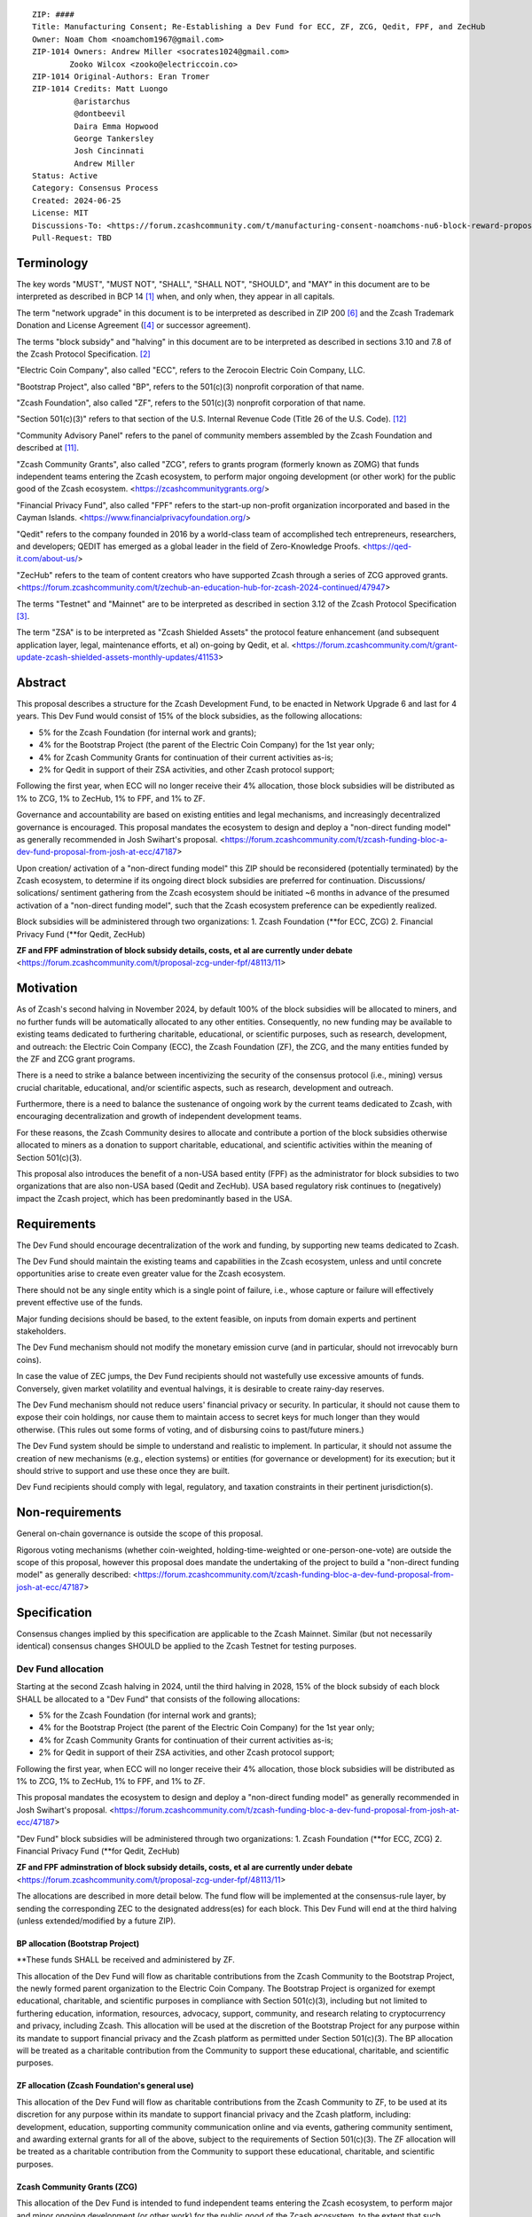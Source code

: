 ::

  ZIP: ####
  Title: Manufacturing Consent; Re-Establishing a Dev Fund for ECC, ZF, ZCG, Qedit, FPF, and ZecHub
  Owner: Noam Chom <noamchom1967@gmail.com>
  ZIP-1014 Owners: Andrew Miller <socrates1024@gmail.com>
          Zooko Wilcox <zooko@electriccoin.co>
  ZIP-1014 Original-Authors: Eran Tromer
  ZIP-1014 Credits: Matt Luongo
           @aristarchus
           @dontbeevil
           Daira Emma Hopwood
           George Tankersley
           Josh Cincinnati
           Andrew Miller
  Status: Active
  Category: Consensus Process
  Created: 2024-06-25
  License: MIT
  Discussions-To: <https://forum.zcashcommunity.com/t/manufacturing-consent-noamchoms-nu6-block-reward-proposal/47155>
  Pull-Request: TBD


Terminology
===========

The key words "MUST", "MUST NOT", "SHALL", "SHALL NOT", "SHOULD", and "MAY"
in this document are to be interpreted as described in BCP 14 [#BCP14]_ when,
and only when, they appear in all capitals.

The term "network upgrade" in this document is to be interpreted as
described in ZIP 200 [#zip-0200]_ and the Zcash Trademark Donation and License
Agreement ([#trademark]_ or successor agreement).

The terms "block subsidy" and "halving" in this document are to be interpreted
as described in sections 3.10 and 7.8 of the Zcash Protocol Specification.
[#protocol]_

"Electric Coin Company", also called "ECC", refers to the Zerocoin Electric
Coin Company, LLC.

"Bootstrap Project", also called "BP", refers to the 501(c)(3) nonprofit
corporation of that name.

"Zcash Foundation", also called "ZF", refers to the 501(c)(3) nonprofit
corporation of that name.

"Section 501(c)(3)" refers to that section of the U.S. Internal Revenue
Code (Title 26 of the U.S. Code). [#section501c3]_

"Community Advisory Panel" refers to the panel of community members assembled
by the Zcash Foundation and described at [#zf-community]_.

"Zcash Community Grants", also called "ZCG", refers to grants program
(formerly known as ZOMG) that funds independent teams entering the Zcash ecosystem, 
to perform major ongoing development (or other work) 
for the public good of the Zcash ecosystem.
<https://zcashcommunitygrants.org/>

"Financial Privacy Fund", also called "FPF" refers to the start-up non-profit
organization incorporated and based in the Cayman Islands.
<https://www.financialprivacyfoundation.org/>

"Qedit" refers to the company founded in 2016 by a world-class team of 
accomplished tech entrepreneurs, researchers, and developers; 
QEDIT has emerged as a global leader in the field of Zero-Knowledge Proofs.
<https://qed-it.com/about-us/>

"ZecHub" refers to the team of content creators who have supported Zcash
through a series of ZCG approved grants.
<https://forum.zcashcommunity.com/t/zechub-an-education-hub-for-zcash-2024-continued/47947>

The terms "Testnet" and "Mainnet" are to be interpreted as described in
section 3.12 of the Zcash Protocol Specification [#protocol-networks]_.

The term "ZSA" is to be interpreted as "Zcash Shielded Assets" the protocol
feature enhancement (and subsequent application layer, legal, maintenance 
efforts, et al) on-going by Qedit, et al.
<https://forum.zcashcommunity.com/t/grant-update-zcash-shielded-assets-monthly-updates/41153>


Abstract
========

This proposal describes a structure for the Zcash Development Fund, to be
enacted in Network Upgrade 6 and last for 4 years. This Dev Fund would consist
of 15% of the block subsidies, as the following allocations:

* 5% for the Zcash Foundation (for internal work and grants);
* 4% for the Bootstrap Project (the parent of the Electric Coin Company) for the 1st year only;
* 4% for Zcash Community Grants for continuation of their current activities as-is;
* 2% for Qedit in support of their ZSA activities, and other Zcash protocol support;

Following the first year, when ECC will no longer receive their 4% allocation, 
those block subsidies will be distributed as 1% to ZCG, 1% to ZecHub, 1% to FPF,
and 1% to ZF.

Governance and accountability are based on existing entities and legal mechanisms,
and increasingly decentralized governance is encouraged.  This proposal mandates 
the ecosystem to design and deploy a "non-direct funding model" as generally
recommended in Josh Swihart's proposal.
<https://forum.zcashcommunity.com/t/zcash-funding-bloc-a-dev-fund-proposal-from-josh-at-ecc/47187>

Upon creation/ activation of a "non-direct funding model" this ZIP should be 
reconsidered (potentially terminated) by the Zcash ecosystem, to determine 
if its ongoing direct block subsidies are preferred for continuation.
Discussions/ solications/ sentiment gathering from the Zcash
ecosystem should be initiated ~6 months in advance of the presumed
activation of a "non-direct funding model", such that the Zcash ecosystem
preference can be expediently realized.

Block subsidies will be administered through two organizations:
1. Zcash Foundation  (**for ECC, ZCG)
2. Financial Privacy Fund (**for Qedit, ZecHub)

**ZF and FPF adminstration of block subsidy details, costs, et al are currently under debate**
<https://forum.zcashcommunity.com/t/proposal-zcg-under-fpf/48113/11>


Motivation
==========

As of Zcash's second halving in November 2024, by default 100% of the block
subsidies will be allocated to miners, and no further funds will be automatically
allocated to any other entities. Consequently, no new funding
may be available to existing teams dedicated to furthering charitable,
educational, or scientific purposes, such as research, development, and outreach:
the Electric Coin Company (ECC), the Zcash Foundation (ZF), the ZCG, and the many
entities funded by the ZF and ZCG grant programs.

There is a need to strike a balance between incentivizing the security of the
consensus protocol (i.e., mining) versus crucial charitable, educational, and/or
scientific aspects, such as research, development and outreach.

Furthermore, there is a need to balance the sustenance of ongoing work by the
current teams dedicated to Zcash, with encouraging decentralization and growth
of independent development teams.

For these reasons, the Zcash Community desires to allocate and
contribute a portion of the block subsidies otherwise allocated to
miners as a donation to support charitable, educational, and
scientific activities within the meaning of Section 501(c)(3).

This proposal also introduces the benefit of a non-USA based entity (FPF) as 
the administrator for block subsidies to two organizations that are also 
non-USA based (Qedit and ZecHub). USA based regulatory risk continues to
(negatively) impact the Zcash project, which has been predominantly based in the USA.


Requirements
============

The Dev Fund should encourage decentralization of the work and funding, by
supporting new teams dedicated to Zcash.

The Dev Fund should maintain the existing teams and capabilities in the Zcash
ecosystem, unless and until concrete opportunities arise to create even greater
value for the Zcash ecosystem.

There should not be any single entity which is a single point of failure, i.e.,
whose capture or failure will effectively prevent effective use of the funds.

Major funding decisions should be based, to the extent feasible, on inputs from
domain experts and pertinent stakeholders.

The Dev Fund mechanism should not modify the monetary emission curve (and in
particular, should not irrevocably burn coins).

In case the value of ZEC jumps, the Dev Fund recipients should not wastefully
use excessive amounts of funds. Conversely, given market volatility and eventual
halvings, it is desirable to create rainy-day reserves.

The Dev Fund mechanism should not reduce users' financial privacy or security.
In particular, it should not cause them to expose their coin holdings, nor
cause them to maintain access to secret keys for much longer than they would
otherwise. (This rules out some forms of voting, and of disbursing coins to
past/future miners.)

The Dev Fund system should be simple to understand and realistic to
implement. In particular, it should not assume the creation of new mechanisms
(e.g., election systems) or entities (for governance or development) for its
execution; but it should strive to support and use these once they are built.

Dev Fund recipients should comply with legal, regulatory, and taxation
constraints in their pertinent jurisdiction(s).


Non-requirements
================

General on-chain governance is outside the scope of this proposal.

Rigorous voting mechanisms (whether coin-weighted, holding-time-weighted or
one-person-one-vote) are outside the scope of this proposal, however this 
proposal does mandate the undertaking of the project to build a "non-direct
funding model" as generally described:
<https://forum.zcashcommunity.com/t/zcash-funding-bloc-a-dev-fund-proposal-from-josh-at-ecc/47187>

Specification
=============

Consensus changes implied by this specification are applicable to the
Zcash Mainnet. Similar (but not necessarily identical) consensus changes
SHOULD be applied to the Zcash Testnet for testing purposes.


Dev Fund allocation
-------------------

Starting at the second Zcash halving in 2024, until the third halving in 2028,
15% of the block subsidy of each block SHALL be allocated to a "Dev Fund" that
consists of the following allocations:

* 5% for the Zcash Foundation (for internal work and grants);
* 4% for the Bootstrap Project (the parent of the Electric Coin Company) for the 1st year only; 
* 4% for Zcash Community Grants for continuation of their current activities as-is;
* 2% for Qedit in support of their ZSA activities, and other Zcash protocol support;

Following the first year, when ECC will no longer receive their 4% allocation, 
those block subsidies will be distributed as 1% to ZCG, 1% to ZecHub, 1% to FPF,
and 1% to ZF.

This proposal mandates the ecosystem to design and deploy a "non-direct funding model"
as generally recommended in Josh Swihart's proposal.
<https://forum.zcashcommunity.com/t/zcash-funding-bloc-a-dev-fund-proposal-from-josh-at-ecc/47187>

"Dev Fund" block subsidies will be administered through two organizations:
1. Zcash Foundation  (**for ECC, ZCG)
2. Financial Privacy Fund (**for Qedit, ZecHub)

**ZF and FPF adminstration of block subsidy details, costs, et al are currently under debate**
<https://forum.zcashcommunity.com/t/proposal-zcg-under-fpf/48113/11>

The allocations are described in more detail below. The fund flow will be implemented
at the consensus-rule layer, by sending the corresponding ZEC to the designated
address(es) for each block. This Dev Fund will end at the third halving (unless
extended/modified by a future ZIP).


BP allocation (Bootstrap Project)
~~~~~~~~~~~~~~~~~~~~~~~~~~~~

**These funds SHALL be received and administered by ZF.

This allocation of the Dev Fund will flow as charitable contributions from
the Zcash Community to the Bootstrap Project, the newly formed parent
organization to the Electric Coin Company. The Bootstrap Project is organized
for exempt educational, charitable, and scientific purposes in
compliance with Section 501(c)(3), including but not
limited to furthering education, information, resources, advocacy,
support, community, and research relating to cryptocurrency and
privacy, including Zcash. This allocation will be used at the discretion of
the Bootstrap Project for any purpose within its mandate to support financial
privacy and the Zcash platform as permitted under Section 501(c)(3). The
BP allocation will be treated as a charitable contribution from the
Community to support these educational, charitable, and scientific
purposes.


ZF allocation (Zcash Foundation's general use)
~~~~~~~~~~~~~~~~~~~~~~~~~~~~~~~~~~~~~~~~~

This allocation of the Dev Fund will flow as charitable contributions from
the Zcash Community to ZF, to be used at its discretion for any
purpose within its mandate to support financial privacy and the Zcash
platform, including: development, education, supporting community
communication online and via events, gathering community sentiment,
and awarding external grants for all of the above, subject to the
requirements of Section 501(c)(3). The ZF allocation will be
treated as a charitable contribution from the Community to support
these educational, charitable, and scientific purposes.


Zcash Community Grants (ZCG)
~~~~~~~~~~~~~~~~~~~~~~~

This allocation of the Dev Fund is intended to fund independent teams entering the
Zcash ecosystem, to perform major and minor ongoing development (or other work) for the
public good of the Zcash ecosystem, to the extent that such teams are available
and effective.

**These funds SHALL be received and administered by ZF (or FPF, pending TBD outcomes
of FPF proposal: <https://forum.zcashcommunity.com/t/proposal-zcg-under-fpf/48113/11>). 
ZF MUST disburse them for "Major Grants" and expenses reasonably related to
the administration of Major Grants, but subject to the following additional constraints:

1. These funds MUST only be used to issue Major Grants to external parties
   that are independent of ZF, and to pay for expenses reasonably related to 
   the administration of Major Grants. They MUST NOT be used by ZF for its 
   internal operations and direct expenses not related to administration of 
   Major Grants. Additionally, BP, ECC, and ZF are ineligible to receive 
   Major Grants.

2. Major Grants SHOULD support well-specified work proposed by the grantee,
   at reasonable market-rate costs. They can be of any duration or ongoing
   without a duration limit. Grants of indefinite duration SHOULD have
   semiannual review points for continuation of funding.

3. Priority SHOULD be given to Major Grants that bolster teams with
   substantial (current or prospective) continual existence, and set them up
   for long-term success, subject to the usual grant award considerations
   (impact, ability, risks, team, cost-effectiveness, etc.). Priority SHOULD be
   given to Major Grants that support ecosystem growth, for example through
   mentorship, coaching, technical resources, creating entrepreneurial
   opportunities, etc. If one proposal substantially duplicates another's
   plans, priority SHOULD be given to the originator of the plans.

4. Major Grants SHOULD be restricted to furthering the Zcash cryptocurrency and
   its ecosystem (which is more specific than furthering financial privacy in
   general) as permitted under Section 501(c)(3).

5. Major Grants awards are subject to approval by a five-seat Major Grant
   Review Committee. The Major Grant Review Committee SHALL be selected by the
   ZF's Community Advisory Panel or successor process.

6. The Major Grant Review Committee's funding decisions will be final, requiring
   no approval from the ZF Board, but are subject to veto if the Foundation
   judges them to violate U.S. law or the ZF's reporting requirements and other
   (current or future) obligations under U.S. IRS 501(c)(3).

7. Major Grant Review Committee members SHALL have a one-year term and MAY sit
   for reelection. The Major Grant Review Committee is subject to the same
   conflict of interest policy that governs the ZF Board of Directors (i.e. they
   MUST recuse themselves when voting on proposals where they have a financial
   interest). At most one person with association with the BP/ECC, and at most
   one person with association with the ZF, are allowed to sit on the Major
   Grant Review Committee. "Association" here means: having a financial
   interest, full-time employment, being an officer, being a director, or having
   an immediate family relationship with any of the above. The ZF SHALL continue
   to operate the Community Advisory Panel and SHOULD work toward making it more
   representative and independent (more on that below).
   
8. From 1st January 2022, a portion of the MG allocation shall be allocated to a 
   Discretionary Budget, which may be disbursed for expenses reasonably related 
   to the administration of Major Grants. The amount of funds allocated to the 
   Discretionary Budget SHALL be decided by the ZF's Community Advisory Panel or 
   successor process. Any disbursement of funds from the Discretionary Budget 
   MUST be approved by the Major Grant Review Committee. Expenses related to the 
   administration of Major Grants include, without limitation the following:
   
   * Paying third party vendors for services related to domain name registration, or
     the design, website hosting and administration of websites for the Major Grant 
     Review Committee.
   * Paying independent consultants to develop requests for proposals that align 
     with the Major Grants program.
   * Paying independent consultants for expert review of grant applications.
   * Paying for sales and marketing services to promote the Major Grants 
     program.
   * Paying third party consultants to undertake activities that support the 
     purpose of the Major Grants program. 
   * Reimbursement to members of the Major Grant Review Committee for reasonable 
     travel expenses, including transportation, hotel and meals allowance.
     
   The Major Grant Review Committee's decisions relating to the allocation and 
   disbursement of funds from the Discretionary Budget will be final, requiring 
   no approval from the ZF Board, but are subject to veto if the Foundation 
   judges them to violate U.S. law or the ZF's reporting requirements and other 
   (current or future) obligations under U.S. IRS 501(c)(3).

ZF SHALL recognize the MG allocation of the Dev Fund as a Restricted Fund
donation under the above constraints (suitably formalized), and keep separate
accounting of its balance and usage under its `Transparency and Accountability`_
obligations defined below.

ZF SHALL strive to define target metrics and key performance indicators,
and the Major Grant Review Committee SHOULD utilize these in its funding
decisions.


Qedit
~~~~~~~~~~~~~~~~~~~~~~~

**These funds SHALL be received and administered by FPF.

This allocation of the Dev Fund will flow as charitable contributions from
the Zcash Community to Qedit, for the purposes of supporting their ongoing
activities related to Zcash Shielded Assets, and related protocol/ application/ 
legal/ and other efforts.

ZecHub
~~~~~~~~~~~~~~~~~~~~~~~

**These funds SHALL be received and administered by FPF.

This allocation of the Dev Fund will flow as charitable contributions from
the Zcash Community to ZecHub, for the purposes of continuing their 
ongoing content contributions, community organizing, et al within the
Zcash ecosystem.


Transparency and Accountability
-------------------------------

Obligations
~~~~~~~~~~~

BP, ECC, ZF, ZCG, Qedit, FPF and ZecHub are recommended to accept the obligations in this section.

Ongoing public reporting requirements:

* Quarterly reports, detailing future plans, execution on previous plans, and
  finances (balances, and spending broken down by major categories).
* Monthly developer calls, or a brief report, on recent and forthcoming tasks.
  (Developer calls may be shared.)
* Annual detailed review of the organization performance and future plans.
* Annual financial report (IRS Form 990, or substantially similar information).

These reports may be either organization-wide, or restricted to the income,
expenses, and work associated with the receipt of Dev Fund.
As BP is the parent organization of ECC it is expected they may publish
joint reports.

It is expected that ECC, ZF, and ZCG will be focused
primarily (in their attention and resources) on Zcash. Thus, they MUST
promptly disclose:

* Any major activity they perform (even if not supported by the Dev Fund) that
  is not in the interest of the general Zcash ecosystem.
* Any conflict of interest with the general success of the Zcash ecosystem.

BP, ECC, ZF, and grant recipients MUST promptly disclose any security or privacy
risks that may affect users of Zcash (by responsible disclosure under
confidence to the pertinent developers, where applicable).

BP's reports, ECC's reports, and ZF's annual report on its non-grant operations,
SHOULD be at least as detailed as grant proposals/reports submitted by other
funded parties, and satisfy similar levels of public scrutiny.

All substantial software whose development was funded by the Dev Fund SHOULD
be released under an Open Source license (as defined by the Open Source
Initiative [#osd]_), preferably the MIT license.


Enforcement
~~~~~~~~~~~

For grant recipients, these conditions SHOULD be included in their contract
with ZF, such that substantial violation, not promptly remedied, will cause
forfeiture of their grant funds and their return to ZF.

BP, ECC, and ZF MUST contractually commit to each other to fulfill these
conditions, and the prescribed use of funds, such that substantial violation,
not promptly remedied, will permit the other party to issue a modified version
of Zcash node software that removes the violating party's Dev Fund allocation, and
use the Zcash trademark for this modified version. The allocation's funds will be
reassigned to MG (whose integrity is legally protected by the Restricted
Fund treatment).


Future Community Governance
---------------------------

It is highly desirable to develop robust means of decentralized community
voting and governance –either by expanding the Zcash Community Advisory Panel or a
successor mechanism– and to integrate them into this process by the end of
2025. BP, ECC, ZCG, and ZF SHOULD place high priority on such development and its
deployment, in their activities and grant selection.


ZF Board Composition
--------------------

Members of ZF's Board of Directors MUST NOT hold equity in ECC or have current
business or employment relationships with ECC, except as provided for by the
grace period described below.

Grace period: members of the ZF board who hold ECC equity (but do not have other
current relationships to ECC) may dispose of their equity, or quit the Board,
by 21 November 2024. (The grace period is to allow for orderly replacement, and
also to allow time for ECC corporate reorganization related to Dev Fund
receipt, which may affect how disposition of equity would be executed.)

The Zcash Foundation SHOULD endeavor to use the Community Advisory Panel (or
successor mechanism) as advisory input for future board elections.


Acknowledgements
================

This proposal is a modification of ZIP 1014 [#zip-1014]_
and a modification from the original "Manufacturing Consent" proposal 
as described in the Zcash Forum, in response to observable Zcash
community sentiment.

The author is grateful to everyone in the Zcash ecosystem.

.. _Zcash Community Forum: https://forum.zcashcommunity.com/


References
==========

.. [#BCP14] `Information on BCP 14 — "RFC 2119: Key words for use in RFCs to Indicate Requirement Levels" and "RFC 8174: Ambiguity of Uppercase vs Lowercase in RFC 2119 Key Words" <https://www.rfc-editor.org/info/bcp14>`_
.. [#protocol] `Zcash Protocol Specification, Version 2021.2.16 or later <protocol/protocol.pdf>`_
.. [#protocol-networks] `Zcash Protocol Specification, Version 2021.2.16. Section 3.12: Mainnet and Testnet <protocol/protocol.pdf#networks>`_
.. [#trademark] `Zcash Trademark Donation and License Agreement <https://electriccoin.co/wp-content/uploads/2019/11/Final-Consolidated-Version-ECC-Zcash-Trademark-Transfer-Documents-1.pdf>`_
.. [#osd] `The Open Source Definition <https://opensource.org/osd>`_
.. [#zip-0200] `ZIP 200: Network Upgrade Mechanism <zip-0200.rst>`_
.. [#zip-1003] `ZIP 1003: 20% Split Evenly Between the ECC and the Zcash Foundation, and a Voting System Mandate <zip-1003.rst>`_
.. [#zip-1010] `ZIP 1010: Compromise Dev Fund Proposal With Diverse Funding Streams <zip-1010.rst>`_
.. [#zip-1011] `ZIP 1011: Decentralize the Dev Fee <zip-1011.rst>`_
.. [#zip-1014] `ZIP 1012: Dev Fund to ECC + ZF + Major Grants <zip-1014.rst>`_
.. [#zf-community] `ZF Community Advisory Panel <https://www.zfnd.org/governance/community-advisory-panel/>`_
.. [#section501c3] `U.S. Code, Title 26, Section 501(c)(3) <https://www.law.cornell.edu/uscode/text/26/501>`_
